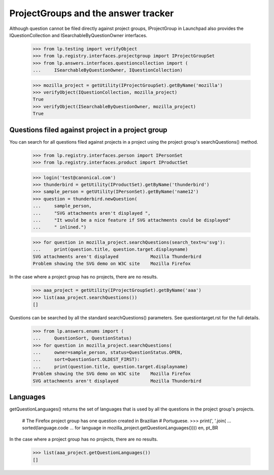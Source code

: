 ====================================
ProjectGroups and the answer tracker
====================================

Although question cannot be filed directly against project groups,
IProjectGroup in Launchpad also provides the IQuestionCollection and
ISearchableByQuestionOwner interfaces.

    >>> from lp.testing import verifyObject
    >>> from lp.registry.interfaces.projectgroup import IProjectGroupSet
    >>> from lp.answers.interfaces.questioncollection import (
    ...     ISearchableByQuestionOwner, IQuestionCollection)

    >>> mozilla_project = getUtility(IProjectGroupSet).getByName('mozilla')
    >>> verifyObject(IQuestionCollection, mozilla_project)
    True
    >>> verifyObject(ISearchableByQuestionOwner, mozilla_project)
    True


Questions filed against project in a project group
==================================================

You can search for all questions filed against projects in a project using the
project group's searchQuestions() method.

    >>> from lp.registry.interfaces.person import IPersonSet
    >>> from lp.registry.interfaces.product import IProductSet

    >>> login('test@canonical.com')
    >>> thunderbird = getUtility(IProductSet).getByName('thunderbird')
    >>> sample_person = getUtility(IPersonSet).getByName('name12')
    >>> question = thunderbird.newQuestion(
    ...     sample_person,
    ...     "SVG attachments aren't displayed ",
    ...     "It would be a nice feature if SVG attachments could be displayed"
    ...     " inlined.")

    >>> for question in mozilla_project.searchQuestions(search_text=u'svg'):
    ...     print(question.title, question.target.displayname)
    SVG attachments aren't displayed            Mozilla Thunderbird
    Problem showing the SVG demo on W3C site    Mozilla Firefox

In the case where a project group has no projects, there are no results.

    >>> aaa_project = getUtility(IProjectGroupSet).getByName('aaa')
    >>> list(aaa_project.searchQuestions())
    []

Questions can be searched by all the standard searchQuestions() parameters.
See questiontarget.rst for the full details.

    >>> from lp.answers.enums import (
    ...     QuestionSort, QuestionStatus)
    >>> for question in mozilla_project.searchQuestions(
    ...     owner=sample_person, status=QuestionStatus.OPEN,
    ...     sort=QuestionSort.OLDEST_FIRST):
    ...     print(question.title, question.target.displayname)
    Problem showing the SVG demo on W3C site    Mozilla Firefox
    SVG attachments aren't displayed            Mozilla Thunderbird


Languages
=========

getQuestionLanguages() returns the set of languages that is used by all the
questions in the project group's projects.

    # The Firefox project group has one question created in Brazilian
    # Portuguese.
    >>> print(', '.join(
    ...     sorted(language.code
    ...            for language in mozilla_project.getQuestionLanguages())))
    en, pt_BR

In the case where a project group has no projects, there are no results.

    >>> list(aaa_project.getQuestionLanguages())
    []
